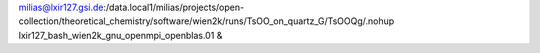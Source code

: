 milias@lxir127.gsi.de:/data.local1/milias/projects/open-collection/theoretical_chemistry/software/wien2k/runs/TsOO_on_quartz_G/TsOOQg/.nohup lxir127_bash_wien2k_gnu_openmpi_openblas.01 & 

